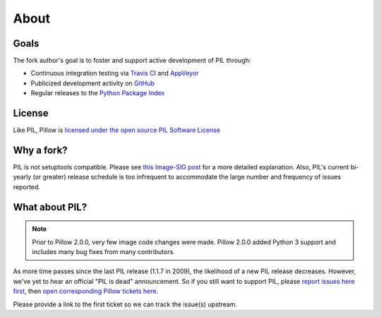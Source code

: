About
=====

Goals
-----

The fork author's goal is to foster and support active development of PIL through:

- Continuous integration testing via `Travis CI`_ and `AppVeyor`_
- Publicized development activity on `GitHub`_
- Regular releases to the `Python Package Index`_

.. _Travis CI: https://travis-ci.org/python-pillow/Pillow
.. _AppVeyor: https://ci.appveyor.com/project/Python-pillow/pillow
.. _GitHub: https://github.com/python-pillow/Pillow
.. _Python Package Index: https://pypi.python.org/pypi/Pillow

License
-------

Like PIL, Pillow is `licensed under the open source PIL Software License <https://raw.githubusercontent.com/python-pillow/Pillow/master/LICENSE>`_

Why a fork?
-----------

PIL is not setuptools compatible. Please see `this Image-SIG post`_ for a more detailed explanation. Also, PIL's current bi-yearly (or greater) release schedule is too infrequent to accommodate the large number and frequency of issues reported.

.. _this Image-SIG post: https://mail.python.org/pipermail/image-sig/2010-August/006480.html

What about PIL?
---------------

.. note::

    Prior to Pillow 2.0.0, very few image code changes were made. Pillow 2.0.0
    added Python 3 support and includes many bug fixes from many contributors.

As more time passes since the last PIL release (1.1.7 in 2009), the likelihood of a new PIL release decreases. However, we've yet to hear an official "PIL is dead" announcement. So if you still want to support PIL, please `report issues here first`_, then `open corresponding Pillow tickets here`_.

.. _report issues here first: https://bitbucket.org/effbot/pil-2009-raclette/issues

.. _open corresponding Pillow tickets here: https://github.com/python-pillow/Pillow/issues

Please provide a link to the first ticket so we can track the issue(s) upstream.
